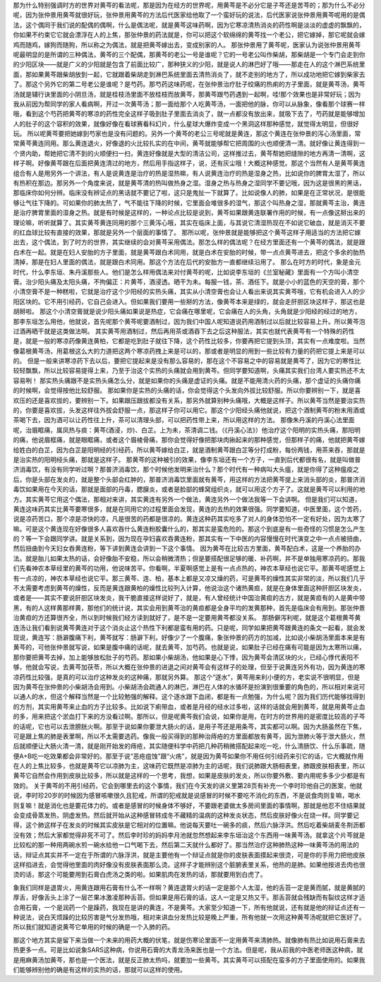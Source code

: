 那为什么特别强调时方的世界对黄芩的看法呢，那是因为在经方的世界呢，用黄芩是不必分它是子芩还是苦芩的；那为什么不必分呢，因为张仲景用黄芩就很好玩，张仲景用黄芩的方法后代医家给他取了一个蛮好玩的说法，后代医家说张仲景用黄芩呢用的是偶法，这个偶同于我们说的配偶的偶啊，什么是偶法呢，就是黄芩这味药啊，因为它寒凉清热消炎的药性啊是淡淡的虚虚的飘飘的，你如果不约束它它就会漂浮在人的上焦，那张仲景的药法就是，你可以把这个软绵绵的黄芩找一个老公，把它嫁掉，那它呢就会嫁鸡而随鸡，嫁狗而随狗，所以称之为偶法，就是把黄芩嫁出去，变成别家的人。
那张仲景用了黄芩呢，医家认为说张仲景用黄芩呢最明显的是所谓的三种偶法，黄芩的三个配偶，那黄芩的老公一号是谁呢？它的一号老公叫作柴胡，那柴胡是一个专门会走到你的少阳区块——就是广义的少阳就是包含了前面比较广，那种狭义的少阳，就是说人的淋巴好了哦——那走在人的这个淋巴系统里面，那如果黄芩跟柴胡放到一起，它就跟着柴胡走到淋巴系统里面去清热消炎了，就不走别的地方了，所以成功地把它嫁到柴家去了。那这个另外它的第二号老公是谁呢？是芍药。那芍药这味药呢，在张仲景治疗肚子绞痛的热痢的方子里面，就是黄芩汤，黄芩汤就是辅行诀里面的小阴旦汤，就是桂枝汤里面不放桂枝而放黄芩，那黄芩跟芍药遇到一起啊，哇!那个效果也是非常好玩；因为我从前因为帮同学的家人看病啊，开过一次黄芩汤；那一面给那个人吃黄芩汤，一面把他的脉，你可以从脉象，像看那个球赛一样哦，看到这个芍药把黄芩的寒凉的药性完全这样子吸到肚子里面去消炎了，就一点都没有放出来，就吸下去了，芍药就是能够增加人的肚子的这个容积的效果，就像好像在看球赛看科幻片，什么星球大爆炸变成一个黑洞这样那种感觉，就觉得太明显，但很好玩。
所以呢黄芩要把她嫁到芍家也是没有问题的。另外一个黄芩的老公三号呢就是黄连，那这个黄连在张仲景的泻心汤里面，常常黄芩黄连同用。那么黄连退火，好像退的火比较扎实的在中间，黄芩就能够帮它把周围的火也顺便清一清。就好像让黄连得到一个贤内助，帮她把它清不到的火顺便扫一扫，黄连好像就是大型的清洁公司，这样推过去，黄芩帮她把缝隙的地方再清一清啊，这样子啊。好像黄芩跟在后面把黄连清过的地方，然后用手指这样子，说，还有灰尘哦！大概这种感觉。那这个当然有人是黄芩黄连组合有人是用另外一个讲法，有人是说黄连是治疗的热是湿热嘛，有人说黄连治疗的热是湿身之热，比如说你的脾胃太湿了，所以有热积在那边。那另外一个角度来说，就是黄芩清的热叫做热身之湿。湿身之热与热身之湿同学不要记哦，因为这是很黑的黑话，那临床你如何分辨。临床没有辨证点的黑话就不要记了啦，这只是鬼扯一下就算了。比如说像人的肺，如果是在正常状况，是很能够让气往下降的。可如果你的肺太热了，气不能往下降的时候，它里面会堆很多的湿气，那这个叫热身之湿，那就黄芩主治，黄连是治疗脾胃里面的湿身之热。就是有时候是这样的，一种论点比较是说到，黄芩如果跟黄连联署作用的时候，有一点像这掰出来的理论嘛，听听就算了。其实黄芩黄连同用的那个三黄泻心哦，其实在临床上面，与其说它清湿热现在不如说它破血，就是消灭不要的红血球比较有直接的效果，那就是另外一个层面的事情了。
那所以呢，张仲景就是能够把这个黄芩这样子用适当的方法把它嫁出去，这个偶法，到了时方的世界，其实继续的会对黄芩采用偶法。那怎么样的偶法呢？在经方里面还有一个黄芩的偶法，就是跟白术在一起。就是在妇人安胎的方子里面，就是黄芩跟白术同用，就是白术在安胎的时候，带一点点黄芩进去，把这个多余的胎热清掉，那是在妇人里面的偶法，就是跟白术同用。那这个方法在后代的安胎方一直都继续沿用了。
那么在时方的时代，象是金元时代，什么李东垣、朱丹溪那些人。他们是怎么样用偶法来对付黄芩的呢，比如说李东垣的《兰室秘藏》里面有一个方叫小清空膏。治少阳头痛及太阳头痛，不拘偏正：片黄芩，酒浸透。晒干为未。每服一钱，茶、酒任下。就是小小的蓝色的天空的膏，那个小清空膏不是一种糕啦，它就是治疗这个少阳经的实热头痛，其实从小清空膏也会让人看出来说其实黄芩哦，它有机会进入人的少阳区块的。它不用引经药，它自己会进入。但如果我们要用一些掰的方法，像黄芩本来是绿的，就会走肝胆区块这样子，那这也是胡掰啦。
那这个小清空膏就是说少阳头痛如果说是热症，它会痛在哪里呢，它会痛在人的头角，头角就是少阳经的经过的地方，那李东垣怎么用他，他就说，首先呢那个黄芩呢要酒制过，因为我们中国人呢知道说药用酒制过以后就比较容易上升。所以黄芩泡过酒再晒干就是这类做法啊。
其实黄芩用酒制过，然后再用茶或酒吞下去之后这种服法，其实也就代表黄芩有一个特殊的药性是，就是一般的寒凉药像黄连黄柏，它都是吃到肚子就往下降，这个药性比较多，你要再把它提到头顶，其实有一点难度啦。当然像葛根黄芩汤，用葛根这么大的力道把这两个寒凉药拽上来是可以的，那或者是明显的用到一些比较有力量的药把它提上来是可以的。
但是一般来讲寒凉药下去以后，要把它提起来是没有那么容易的，那在这个不容易之中的容易就是黄芩了，因为它的寒性比较轻飘飘，所以比较容易提得上来，乃至于治这个实热的头痛就会用到黄芩。但同学要知道啊，头痛其实我们台湾人要实热还不太容易咧！
那实热头痛跟不是实热头痛怎么分，就是如果你的头痛是虚证的头痛。就是不能用清火药的头痛，那个虚证的头痛你痛的时候啊，会觉得按他比较舒服。
那如果你是实热的头痛的话，你会觉得这个头发向外拔比较舒服。所以你要辨别一下，就是喜欢压的还是喜欢拔的，要辨别一下。如果跟压跟拔都没有关系，那另外就算别种头痛哦，大概是这样子。所以黄芩当然是要治实热的，你要是喜欢拔，头发这样往外拔会舒服一点，那这样子你可以用它。那这个少阳经头痛他就说，把这个酒制黄芩的粉末用酒或茶喝下去，因为酒可以让药性往上升，茶可以清理头部，可以把药性带上来，所以用这样的方法。
那像朱丹溪的丹溪心法里面呢，治眉眶痛，属凤热与痰：黄芩(酒浸，炒)、白芷。上为未，茶清调二钱。（《丹溪心法》）他治疗这个阳明的实热头痛，那阳明的痛，他说眉框痛，就是眼眶痛，或者这个眉棱骨痛，那你会觉得好像把那块肉揪起来的那种感觉，但那样子的痛，他就把黄芩嫁给姓白的白芷，因为白芷是阳明经的引经药，所以黄芩嫁给白芷，就是酒制黄芩跟白芷等分打成粉，每份两钱，用茶来吞，那就是是治实热的阳明经头痛，那就是这样子。
那黄芩的这种被引的效果，像李东垣还有一个方子，一直到后代都很有名，就是叫做普济消毒饮，有没有同学听过啊？那普济消毒饮，那个时候他发明来治什么？那个时代有一种病叫大头瘟，就是你得了这种瘟疫之后，你是头部在发炎的，就是整个头部会红肿的，那普济消毒饮里面就有黄芩，用这样的方法把黄芩提上来消头部的炎，那普济消毒饮如果用在今天的话，那就是面部的丹毒，腮腺炎，或者是脸部的蜂窝组织炎，就可以用这个方子了。这就是黄芩可以利用的地方。其实黄芩它用这个偶法，那相对来讲，其实黄连有另外一个做法，黄连另外一个做法我等一下会讲啊。
但是我们可以知道，黄连这味药其实比黄芩要寒很多，就是在同用它的过程里面会发现，黄连的去热的效果很强。同学要知道，中医里面，这个苦药，说是凉药苦口，那个凉是凉快的凉，凡是很苦的药都是很凉的。黄连这种药其实吃多了对人的身体恐怕不一定有好处，因为太寒了嘛。可是这个黄连现在好像很多人喜欢吞什么黄连粉胶囊什么的，那其实是蛮危险的。那这个到底是有一些奇怪的习惯是怎么产生的？等一下会跟同学讲。就是关系到，因为现在孕妇喜欢吞黄连粉，那其实有一下中医的内容慢慢在时代演变之中一点点被扭曲，然后扭曲到今天妇女吞黄连粉，等下讲到黄连会讲到一下这个事情。
因为黄芩在比较古方里面，黄芩配白术，这是一个养胎的办法。就是胎儿如果太热的话，会好像胎不安稳，所以会稍微清热；但是要搭配很足够的暖、补药啊，并不是单独用寒凉药的。那我们先看神农本草经里的黄芩的功用，他说味苦平。你看啊，半夏啊感觉上是有一点点热的，神农本草经也说它平。那黄芩呢感觉上有一点凉的，神农本草经也说它平。那三黄芩、连、柏，基本上都是又凉又燥的药，可是黄芩的燥性其实非常的淡，所以我们几乎不太需要考虑到黄芩的燥性，反而是黄连跟黄柏的燥性比较列入计算，他说治这个诸热黄疸，就是在身体里面这种肝胆区块发炎，或者是——其实不要说肝胆区块发炎，我干脆直接这样说好了，就是，有人曾经统计中国治黄疸的古方，就是黄疸有的人是黄中带黑，有的人这样黄那样黄，那他们的统计说，其实会用到黄芩治的黄疸都是全身平均的发黄那种，首先是临床会有用到。那张仲景治黄疸的方还算很齐全，所以到时候我们经方读到就好了，是不是一定要用黄芩都没关系。
那肠僻泻利呢，就是这个葛根黄芩黄连汤让我们看到说黄芩黄连对于这个消炎止这个热性下利都是蛮有用的药。只是呢，同学如果把黄芩跟黄连的条文一起看，就会发现说，黄连写：肠澼腹痛下利，黄芩就写：肠澼下利，好像少了一个腹痛，象张仲景的药方的加减，比如说小柴胡汤里面本来是有黄芩的，可他张仲景就写说，如果是腹中痛的话呢，就去黄芩，加芍药。也就是说，如果肚子已经在痛有可能是因为太寒所以痛，那你要把黄芩去掉，加上能够放松肚子的芍药。那如果小柴胡汤，他如果是心下悸，因为黄芩会清区块的火，已经心悸代表阳不够，他就会写说，去黄芩加茯苓，所以大概在张仲景的进退之间对黄芩会有这样子的处理，但至于说黄连另外有功，因为黄连的寒凉药性比较强，是真的可以治疗这种发炎的这种痛，那就另外算。
那这个“逐水”，黄芩用来利小便的方，老实说不很明显，但是因为黄芩在张仲景的小柴胡汤会用到。小柴胡汤会疏通人的淋巴，淋巴在人体的水循环是扮演到很重要的角色的，所以相对来说可以通人的水，但这个解释当然是一个比较勉强的解释。这个逐水跟下血闭，都是有一点勉强，为什么呢？因为我们历代能够找得到的方剂，其实用黄芩来止血的方子比较多。比如说下痢带血，或者是月经的经水过多啦，这样的话就会用到黄芩，就是用黄芩止血的多，用来把这个淤血打下来的方没看过啊。那所以，但是呢黄芩我们会说，如果你是用，在时方的世界用的是密度比较高的子芩的话呢，它也可以去泄膀胱火啊。那至于说如果你要泄大肠火的话，是用子芩还是用条芩，其实都可以啊。因为大肠虽然在下焦，可是跟上焦的肺是表里啊，所以不太需要选药。像我一般买得到的那种治痔疮的方里面都放有黄芩，因为泄肺火等于泄大肠火，然后就顺便让大肠火清一清，就是刚开始发的痔疮，其实随便科学中药把几种药稍微搭配起来吃一吃，什么清肠饮、什么乐事疏，随便A+B吃一吃效果都会非常好的。那至于说“恶疮疽蚀”跟“火疡”，就是因为黄芩如果你不用任何引经药来引它的话，它大概就作用在人的上焦比较多，也就是黄芩它以凉肺为主，这味药它既然是凉肺为主的话呢，我们说肺跟大肠相表里，肺跟皮肤相表里，所以黄芩它自然会作用到皮肤比较多，所以就是这样的一个思考，我想，如果是皮肤的发炎，所以你要外敷、要内用呢多多少少都是有效的。
关于黄芩的不用引经药，它会到哪里去的这个事情，我们在今天发的讲义里第28页有补充一个李时珍他自己的医案，他就说，李时珍20岁的时候因为感冒咳嗽很久且犯戒，所谓的犯戒就是说感冒的时候不要吃不消化的东西，不是说食肉则复嘛，喝水则复嘛！就是消化也是要花体力的。或者是感冒的时候身体不够好，不要跟老婆做太多房间里面的事情啊，那就是他忍不住结果就会变成骨蒸发热，阴虚发热。然后就开始从这种感冒转成冬不藏精的温病的这种发炎状态，然后皮肤好像火在烧一样。同学要记得，这个肺这样子在发炎的时候其实皮肤是它相对的位置嘛。他说每天要吐一碗多的痰，然后六脉浮洪。然后吃着柴胡麦冬荆沥都没有效；然后大家都觉得非死不可了。然后李时珍的妈妈李月池就忽然想起来李东垣治这个东西用一味黄芩汤。就拿这个片芩就是比较松的那一种用两碗水煎一碗水给他一口气喝下去，然后第二天就什么都好了。那当然治疗这种肺热这种一味黄芩汤的用法的话，辩证点其实并不一定在于所谓的六脉浮洪，就是主要他有一个辩证点就是你的皮肤表面摸起来很烫，可是你的手用力把他皮肤这样掐进去，会觉得他里面的肉好像没有皮肤表面那么烫。这样子才能辨别这个脏腑表里关系，他热的是肺。如果他按进去肉也很烫的话，那这个可能要用到石膏白虎汤之类的啦。如果肌肉在发热的话，那就要用到白虎了。

象我们同样是退胃火，用黄连跟用石膏有什么不一样啊？黄连退胃火的话一定是那个人太湿，他的舌苔一定是黄而腻，就是黄腻的厚舌，好像舌头上涂了一层芒果冰激凌那种舌苔。但如果是用石膏的话，这人一定是又热又干。那舌苔就会残缺而有裂纹这样才适合用石膏，一个是润药一个是躁药，我现在是讲的黄连，不是黄芩。大家至少知道一下，所有他就说，还有就是他的辩证点还有一种说法，说白天烦躁的比较厉害是气分发热哦，相对来讲血分发热比较是晚上严重，所有他就一次用这种黄芩汤呢就把它医好了。所以我们就知道说黄芩它单用的时候的确是一个入肺的药。

那这个地方其实是留下来当做一个未来的用药大概的伏笔，就是伤寒论里面不一定用黄芩来清肺热。就像肺有热比如说用石膏来去热更多一点。可是比如说象SARS这种病，你说用石膏的大青龙汤来医也是一个方法。但是呢，我从前我的中医老师医这种病，就是用麻黄汤加黄芩，那也是一个医法，就是反正肺太热吗，就要加一些黄芩。其实黄芩可以搭配在蛮多的方子里面使用的。如果我们能够辨别他的确是有这样的实热的话，那就可以这样的使用。
